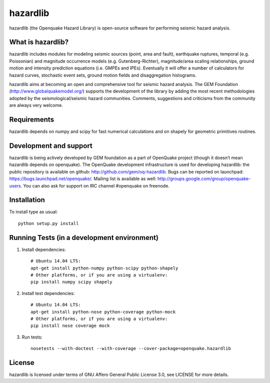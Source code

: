 =========
hazardlib
=========
hazardlib (the Openquake Hazard Library) is open-source software for performing
seismic hazard analysis.

What is hazardlib?
------------------
hazardlib includes modules for modeling seismic sources (point, area and fault),
earthquake ruptures, temporal (e.g. Poissonian) and magnitude occurrence
models (e.g. Gutenberg-Richter), magnitude/area scaling relationships,
ground motion and intensity prediction equations (i.e. GMPEs and IPEs).
Eventually it will offer a number of calculators for hazard curves,
stochastic event sets, ground motion fields and disaggregation histograms.

hazardlib aims at becoming an open and comprehensive tool for seismic hazard
analysis. The GEM Foundation (http://www.globalquakemodel.org/) supports
the development of the  library by adding the most recent methodologies
adopted by the seismological/seismic hazard communities. Comments,
suggestions and criticisms from the community are always very welcome.

Requirements
------------
hazardlib depends on numpy and scipy for fast numerical calculations and on
shapely for geometric primitives routines.

Development and support
-----------------------
hazardlib is being actively developed by GEM foundation as a part of OpenQuake
project (though it doesn’t mean hazardlib depends on openquake). The OpenQuake
development infrastructure is used for developing hazardlib: the public repository
is available on github: http://github.com/gem/oq-hazardlib. Bugs can be reported
on launchpad: https://bugs.launchpad.net/openquake/. Mailing list is available
as well: http://groups.google.com/group/openquake-users. You can also ask for
support on IRC channel #openquake on freenode.

Installation
------------
To install type as usual::

 python setup.py install

Running Tests (in a development environment)
--------------------------------------------

1. Install dependencies::

    # Ubuntu 14.04 LTS:
    apt-get install python-numpy python-scipy python-shapely
    # Other platforms, or if you are using a virtualenv:
    pip install numpy scipy shapely

2. Install test dependencies::

    # Ubuntu 14.04 LTS:
    apt-get install python-nose python-coverage python-mock
    # Other platforms, or if you are using a virtualenv:
    pip install nose coverage mock

3. Run tests::

    nosetests --with-doctest --with-coverage --cover-package=openquake.hazardlib

License
-------
hazardlib is licensed under terms of GNU Affero General Public License 3.0, see
LICENSE for more details.
